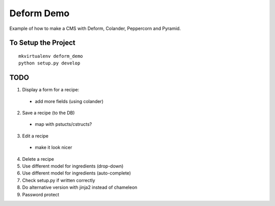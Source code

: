 ===========
Deform Demo
===========

Example of how to make a CMS with Deform, Colander, Peppercorn and Pyramid.

To Setup the Project
====================
::

    mkvirtualenv deform_demo
    python setup.py develop

TODO
====

1. Display a form for a recipe:
 - add more fields (using colander)

2. Save a recipe (to the DB)
 - map with pstucts/cstructs?

3. Edit a recipe
  - make it look nicer

4. Delete a recipe

5. Use different model for ingredients (drop-down)

6. Use different model for ingredients (auto-complete)

7. Check setup.py if written correctly

8. Do alternative version with jinja2 instead of chameleon

9. Password protect
